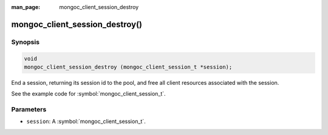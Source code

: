 :man_page: mongoc_client_session_destroy

mongoc_client_session_destroy()
===============================

Synopsis
--------

.. code-block:: c

  void
  mongoc_client_session_destroy (mongoc_client_session_t *session);

End a session, returning its session id to the pool, and free all client resources associated with the session.

See the example code for :symbol:`mongoc_client_session_t`.

Parameters
----------

* ``session``: A :symbol:`mongoc_client_session_t`.

.. only:: html

  .. taglist:: See Also:
    :tags: session
